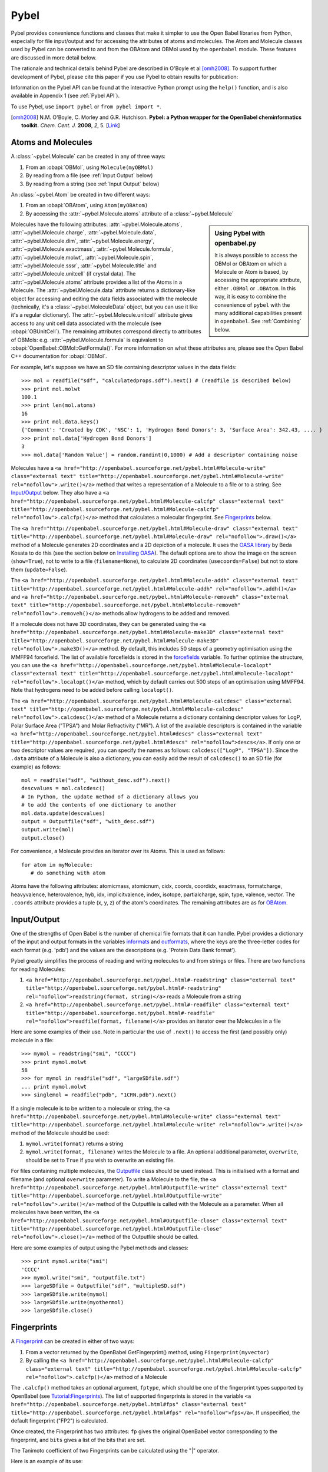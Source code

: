 Pybel
=====

.. highlight:: python

Pybel provides convenience functions and classes that make it
simpler to use the Open Babel libraries from Python, especially for
file input/output and for accessing the attributes of atoms and
molecules. The Atom and Molecule classes used by Pybel can be
converted to and from the OBAtom and OBMol used by the
``openbabel`` module. These features are discussed in more detail
below.

The rationale and technical details behind Pybel are described in O'Boyle et al [omh2008]_. To support further development of Pybel, please cite this paper if you use Pybel to obtain results for publication:

Information on the Pybel API can be found at the interactive Python
prompt using the ``help()`` function, and is also available in 
Appendix 1 (see :ref:`Pybel API`).

To use Pybel, use ``import pybel`` or ``from pybel import *``.

.. [omh2008] N.M. O'Boyle, C. Morley and G.R. Hutchison.
   **Pybel: a Python wrapper for the OpenBabel cheminformatics toolkit.**
   *Chem. Cent. J.* **2008**, *2*, 5.
   [`Link <http://dx.doi.org/10.1186/1752-153X-2-5>`_]

Atoms and Molecules
^^^^^^^^^^^^^^^^^^^

A
:class:`~pybel.Molecule`
can be created in any of three ways:


#. From an :obapi:`OBMol`, using ``Molecule(myOBMol)``
#. By reading from a file (see :ref:`Input Output`
   below)
#. By reading from a string (see :ref:`Input Output`
   below)

An :class:`~pybel.Atom`
be created in two different ways:


#. From an :obapi:`OBAtom`, using ``Atom(myOBAtom)``
#. By accessing the :attr:`~pybel.Molecule.atoms` attribute of a :class:`~pybel.Molecule`

.. sidebar:: Using Pybel with openbabel.py 

        It is always possible to access the OBMol or OBAtom on which a
        Molecule or Atom is based, by accessing the appropriate attribute,
        either ``.OBMol`` or ``.OBAtom``. In this way, it is easy to
        combine the convenience of ``pybel`` with the many additional
        capabilities present in ``openbabel``. See
        :ref:`Combining`
        below.

Molecules have the following attributes: :attr:`~pybel.Molecule.atoms`, :attr:`~pybel.Molecule.charge`, :attr:`~pybel.Molecule.data`, :attr:`~pybel.Molecule.dim`,
:attr:`~pybel.Molecule.energy`, :attr:`~pybel.Molecule.exactmass`, :attr:`~pybel.Molecule.formula`, :attr:`~pybel.Molecule.molwt`, :attr:`~pybel.Molecule.spin`, :attr:`~pybel.Molecule.sssr`, :attr:`~pybel.Molecule.title`
and :attr:`~pybel.Molecule.unitcell` (if crystal data). The :attr:`~pybel.Molecule.atoms` attribute provides a
list of the Atoms in a Molecule. The :attr:`~pybel.Molecule.data` attribute returns a
dictionary-like object for accessing and editing the data fields
associated with the molecule (technically, it's a
:class:`~pybel.MoleculeData`
object, but you can use it like it's a regular dictionary). The
:attr:`~pybel.Molecule.unitcell` attribute gives access to any unit cell data
associated with the molecule (see
:obapi:`OBUnitCell`).
The remaining attributes correspond directly to attributes of
OBMols: e.g. :attr:`~pybel.Molecule.formula` is equivalent to
:obapi:`OpenBabel::OBMol::GetFormula()`. For more information on what these
attributes are, please see the Open Babel C++ documentation for
:obapi:`OBMol`.

For example, let's suppose we have an SD file containing descriptor
values in the data fields:

::

    >>> mol = readfile("sdf", "calculatedprops.sdf").next() # (readfile is described below)
    >>> print mol.molwt
    100.1
    >>> print len(mol.atoms)
    16
    >>> print mol.data.keys()
    {'Comment': 'Created by CDK', 'NSC': 1, 'Hydrogen Bond Donors': 3, 'Surface Area': 342.43, .... }
    >>> print mol.data['Hydrogen Bond Donors']
    3
    >>> mol.data['Random Value'] = random.randint(0,1000) # Add a descriptor containing noise

Molecules have a
``<a href="http://openbabel.sourceforge.net/pybel.html#Molecule-write" class="external text" title="http://openbabel.sourceforge.net/pybel.html#Molecule-write" rel="nofollow">.write()</a>``
method that writes a representation of a Molecule to a file or to a
string. See `Input/Output <#Input.2FOutput>`_ below. They also have
a
``<a href="http://openbabel.sourceforge.net/pybel.html#Molecule-calcfp" class="external text" title="http://openbabel.sourceforge.net/pybel.html#Molecule-calcfp" rel="nofollow">.calcfp()</a>``
method that calculates a molecular fingerprint. See
`Fingerprints <#Fingerprints>`_ below.

The
``<a href="http://openbabel.sourceforge.net/pybel.html#Molecule-draw" class="external text" title="http://openbabel.sourceforge.net/pybel.html#Molecule-draw" rel="nofollow">.draw()</a>``
method of a Molecule generates 2D coordinates and a 2D depiction of
a molecule. It uses the
`OASA library <http://bkchem.zirael.org/oasa_en.html>`_ by Beda
Kosata to do this (see the section below on
`Installing OASA </wiki/Python#Installing_OASA>`_). The default
options are to show the image on the screen (``show=True``), not to
write to a file (``filename=None``), to calculate 2D coordinates
(``usecoords=False``) but not to store them (``update=False``).

The
``<a href="http://openbabel.sourceforge.net/pybel.html#Molecule-addh" class="external text" title="http://openbabel.sourceforge.net/pybel.html#Molecule-addh" rel="nofollow">.addh()</a>``
and
``<a href="http://openbabel.sourceforge.net/pybel.html#Molecule-removeh" class="external text" title="http://openbabel.sourceforge.net/pybel.html#Molecule-removeh" rel="nofollow">.removeh()</a>``
methods allow hydrogens to be added and removed.

If a molecule does not have 3D coordinates, they can be generated
using the
``<a href="http://openbabel.sourceforge.net/pybel.html#Molecule-make3D" class="external text" title="http://openbabel.sourceforge.net/pybel.html#Molecule-make3D" rel="nofollow">.make3D()</a>``
method. By default, this includes 50 steps of a geometry
optimisation using the MMFF94 forcefield. The list of available
forcefields is stored in the
`forcefields <http://openbabel.sourceforge.net/pybel.html#forcefields>`_
variable. To further optimise the structure, you can use the
``<a href="http://openbabel.sourceforge.net/pybel.html#Molecule-localopt" class="external text" title="http://openbabel.sourceforge.net/pybel.html#Molecule-localopt" rel="nofollow">.localopt()</a>``
method, which by default carries out 500 steps of an optimisation
using MMFF94. Note that hydrogens need to be added before calling
``localopt()``.

The
``<a href="http://openbabel.sourceforge.net/pybel.html#Molecule-calcdesc" class="external text" title="http://openbabel.sourceforge.net/pybel.html#Molecule-calcdesc" rel="nofollow">.calcdesc()</a>``
method of a Molecule returns a dictionary containing descriptor
values for LogP, Polar Surface Area ("TPSA") and Molar Refractivity
("MR"). A list of the available descriptors is contained in the
variable
``<a href="http://openbabel.sourceforge.net/pybel.html#descs" class="external text" title="http://openbabel.sourceforge.net/pybel.html#descs" rel="nofollow">descs</a>``.
If only one or two descriptor values are required, you can specify
the names as follows: ``calcdesc(["LogP", "TPSA"])``. Since the
``.data`` attribute of a Molecule is also a dictionary, you can
easily add the result of ``calcdesc()`` to an SD file (for example)
as follows:

::

    mol = readfile("sdf", "without_desc.sdf").next()
    descvalues = mol.calcdesc()
    # In Python, the update method of a dictionary allows you
    # to add the contents of one dictionary to another
    mol.data.update(descvalues)
    output = Outputfile("sdf", "with_desc.sdf")
    output.write(mol)
    output.close()

For convenience, a Molecule provides an iterator over its Atoms.
This is used as follows:

::

    for atom in myMolecule:
       # do something with atom

Atoms have the following attributes: atomicmass, atomicnum, cidx,
coords, coordidx, exactmass, formatcharge, heavyvalence,
heterovalence, hyb, idx, implicitvalence, index, isotope,
partialcharge, spin, type, valence, vector. The ``.coords``
attribute provides a tuple (x, y, z) of the atom's coordinates. The
remaining attributes are as for
`OBAtom <http://openbabel.sourceforge.net/api/current/classOpenBabel_1_1OBAtom.shtml>`_.

.. _Input Output:

Input/Output
^^^^^^^^^^^^

One of the strengths of Open Babel is the number of chemical file
formats that it can handle. Pybel provides a dictionary of the
input and output formats in the variables
`informats <http://openbabel.sourceforge.net/pybel.html#formats>`_
and
`outformats <http://openbabel.sourceforge.net/pybel.html#formats>`_,
where the keys are the three-letter codes for each format (e.g.
'pdb') and the values are the descriptions (e.g. 'Protein Data Bank
format').

Pybel greatly simplifies the process of reading and writing
molecules to and from strings or files. There are two functions for
reading Molecules:


#. ``<a href="http://openbabel.sourceforge.net/pybel.html#-readstring" class="external text" title="http://openbabel.sourceforge.net/pybel.html#-readstring" rel="nofollow">readstring(format, string)</a>``
   reads a Molecule from a string
#. ``<a href="http://openbabel.sourceforge.net/pybel.html#-readfile" class="external text" title="http://openbabel.sourceforge.net/pybel.html#-readfile" rel="nofollow">readfile(format, filename)</a>``
   provides an iterator over the Molecules in a file

Here are some examples of their use. Note in particular the use of
``.next()`` to access the first (and possibly only) molecule in a
file:

::

    >>> mymol = readstring("smi", "CCCC")
    >>> print mymol.molwt
    58
    >>> for mymol in readfile("sdf", "largeSDfile.sdf")
    ... print mymol.molwt
    >>> singlemol = readfile("pdb", "1CRN.pdb").next()

If a single molecule is to be written to a molecule or string, the
``<a href="http://openbabel.sourceforge.net/pybel.html#Molecule-write" class="external text" title="http://openbabel.sourceforge.net/pybel.html#Molecule-write" rel="nofollow">.write()</a>``
method of the Molecule should be used:


#. ``mymol.write(format)`` returns a string
#. ``mymol.write(format, filename)`` writes the Molecule to a file.
   An optional additional parameter, ``overwrite``, should be set to
   ``True`` if you wish to overwrite an existing file.

For files containing multiple molecules, the
`Outputfile <http://openbabel.sourceforge.net/pybel.html#Outputfile>`_
class should be used instead. This is initialised with a format and
filename (and optional ``overwrite`` parameter). To write a
Molecule to the file, the
``<a href="http://openbabel.sourceforge.net/pybel.html#Outputfile-write" class="external text" title="http://openbabel.sourceforge.net/pybel.html#Outputfile-write" rel="nofollow">.write()</a>``
method of the Outputfile is called with the Molecule as a
parameter. When all molecules have been written, the
``<a href="http://openbabel.sourceforge.net/pybel.html#Outputfile-close" class="external text" title="http://openbabel.sourceforge.net/pybel.html#Outputfile-close" rel="nofollow">.close()</a>``
method of the Outputfile should be called.

Here are some examples of output using the Pybel methods and
classes:

::

    >>> print mymol.write("smi")
    'CCCC'
    >>> mymol.write("smi", "outputfile.txt")
    >>> largeSDfile = Outputfile("sdf", "multipleSD.sdf")
    >>> largeSDfile.write(mymol)
    >>> largeSDfile.write(myothermol)
    >>> largeSDfile.close()

Fingerprints
^^^^^^^^^^^^

A
`Fingerprint <http://openbabel.sourceforge.net/pybel.html#Fingerprint>`_
can be created in either of two ways:


#. From a vector returned by the OpenBabel GetFingerprint() method,
   using ``Fingerprint(myvector)``
#. By calling the
   ``<a href="http://openbabel.sourceforge.net/pybel.html#Molecule-calcfp" class="external text" title="http://openbabel.sourceforge.net/pybel.html#Molecule-calcfp" rel="nofollow">.calcfp()</a>``
   method of a Molecule

The ``.calcfp()`` method takes an optional argument, ``fptype``,
which should be one of the fingerprint types supported by OpenBabel
(see `Tutorial:Fingerprints </wiki/Tutorial:Fingerprints>`_). The
list of supported fingerprints is stored in the variable
``<a href="http://openbabel.sourceforge.net/pybel.html#fps" class="external text" title="http://openbabel.sourceforge.net/pybel.html#fps" rel="nofollow">fps</a>``.
If unspecified, the default fingerprint ("FP2") is calculated.

Once created, the Fingerprint has two attributes: ``fp`` gives the
original OpenBabel vector corresponding to the fingerprint, and
``bits`` gives a list of the bits that are set.

The Tanimoto coefficient of two Fingerprints can be calculated
using the "\|" operator.

Here is an example of its use:

::

    >>> import pybel
    >>> smiles = ['CCCC', 'CCCN']
    >>> mols = [pybel.readstring("smi", x) for x in smiles] # Create two molecules from the SMILES
    >>> fps = [x.calcfp() for x in mols] # Calculate their fingerprints
    >>> print fps[0].bits, fps[1].bits
    [261, 385, 671] [83, 261, 349, 671, 907]
    >>> print fps[0] | fps[1] # Print the Tanimoto coefficient
    0.3333

SMARTS matching
^^^^^^^^^^^^^^^

Pybel also provides a simplified API to the Open Babel SMARTS
pattern matcher. A
`Smarts <http://openbabel.sourceforge.net/pybel.html#Smarts>`_
object is created, and the
``<a href="http://openbabel.sourceforge.net/pybel.html#Smarts-findall" class="external text" title="http://openbabel.sourceforge.net/pybel.html#Smarts-findall" rel="nofollow">.findall()</a>``
method is then used to return a list of the matches to a given
Molecule.

Here is an example of its use:

::

    >>> mol = readstring("smi","CCN(CC)CC") # triethylamine
    >>> smarts = Smarts("[#6][#6]") # Matches an ethyl group
    >>> print smarts.findall(mol) 
    [(1, 2), (4, 5), (6, 7)]

.. _Combining:

Combining Pybel with openbabel.py
^^^^^^^^^^^^^^^^^^^^^^^^^^^^^^^^^

It is easy to combine the ease of use of Pybel, with the
comprehensive coverage of the Open Babel toolkit that
``openbabel.py`` provides. Pybel is really a wrapper around
``openbabel.py``, with the result that the OBAtom and OBMol used by
openbabel.py can be interconverted to the Atom and Molecule used by
Pybel.

The following example shows how to read a molecule from a PDB file
using Pybel, and then how to use openbabel.py to add hydrogens. It
also illustrates how to find out information on what methods and
classes are available, while at the interactive Python prompt.

::

    >>> import pybel
    >>> mol = pybel.readfile("pdb", "1PYB").next()
    >>> help(mol)
    Help on Molecule in module pybel object:
    ...
     |  Attributes:
     |     atoms, charge, dim, energy, exactmass, flags, formula,
     |     mod, molwt, spin, sssr, title.
    ...
     |  The original Open Babel molecule can be accessed using the attribute:
     |     OBMol
    ...
    >>> print len(mol.atoms), mol.molwt
    3430 49315.2
    >>> dir(mol.OBMol) # Show the list of methods provided by openbabel.py
    ['AddAtom', 'AddBond', 'AddConformer', 'AddHydrogens', 'AddPolarHydrogens', ... ]
    >>> mol.OBMol.AddHydrogens()
    >>> print len(mol.atoms), mol.molwt
    7244 49406.0

The next example is an extension of one of the ``openbabel.py``
examples at the top of this page. It shows how a molecule could be
created using ``openbabel.py``, and then written to a file using
Pybel:

::

    import openbabel, pybel
    
    mol = openbabel.OBMol()
    a = mol.NewAtom()
    a.SetAtomicNum(6)   # carbon atom
    a.SetVector(0.0, 1.0, 2.0) # coordinates
    b = mol.NewAtom()
    mol.AddBond(1, 2, 1)   # atoms indexed from 1
    
    pybelmol = pybel.Molecule(mol)
    pybelmol.write("sdf", "outputfile.sdf")

For more examples of using Open Babel from Python, see the links on
the main `Python </wiki/Python>`_ page.
